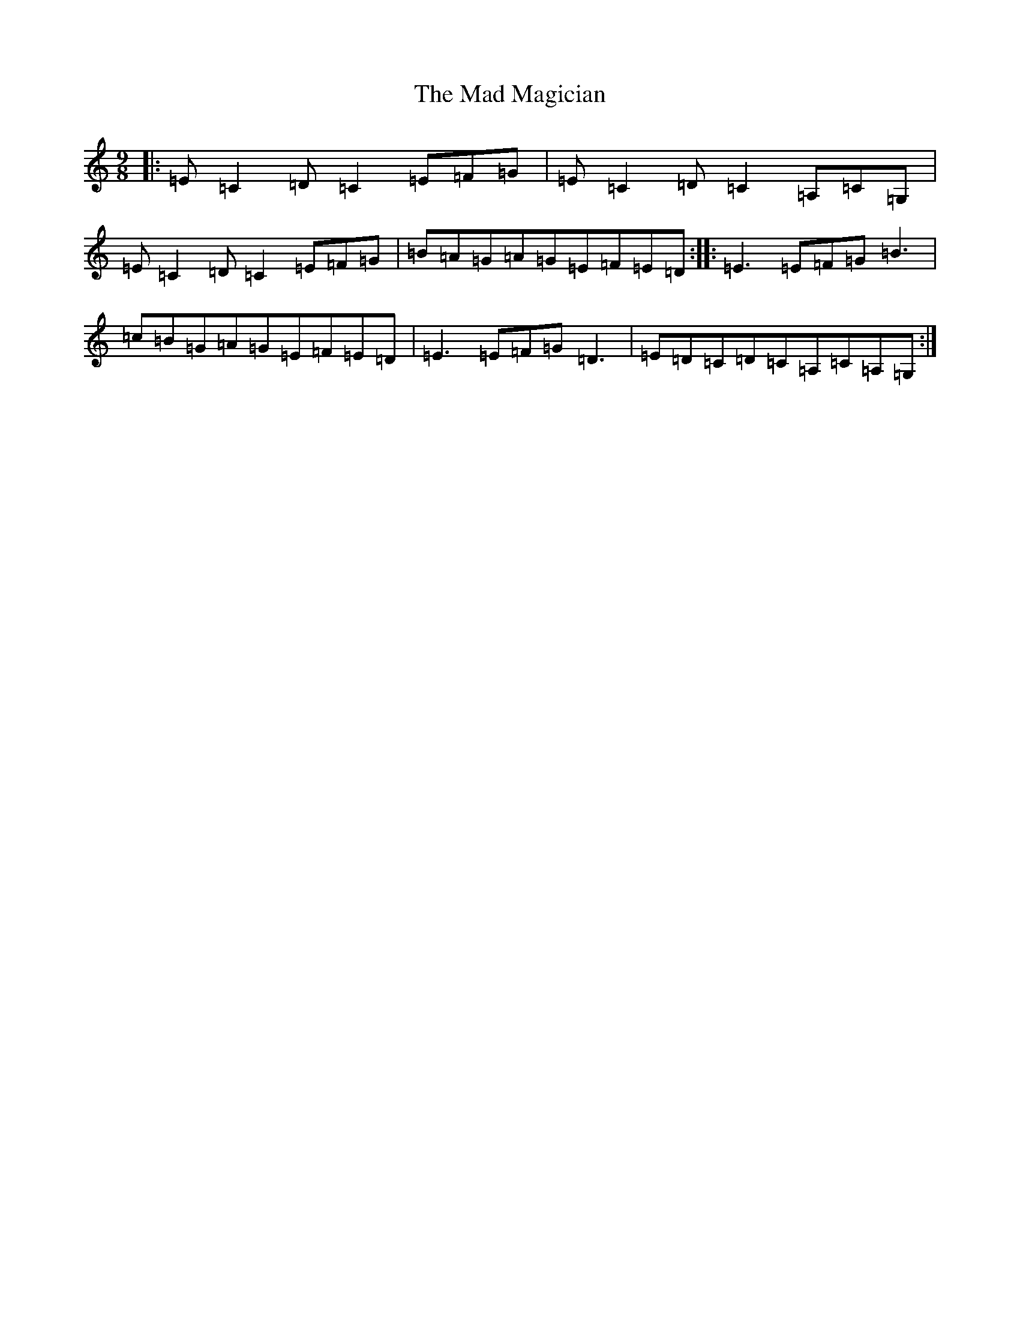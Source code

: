 X: 13045
T: Mad Magician, The
S: https://thesession.org/tunes/4778#setting4778
Z: D Major
R: slip jig
M: 9/8
L: 1/8
K: C Major
|:=E=C2=D=C2=E=F=G|=E=C2=D=C2=A,=C=G,|=E=C2=D=C2=E=F=G|=B=A=G=A=G=E=F=E=D:||:=E3=E=F=G=B3|=c=B=G=A=G=E=F=E=D|=E3=E=F=G=D3|=E=D=C=D=C=A,=C=A,=G,:|